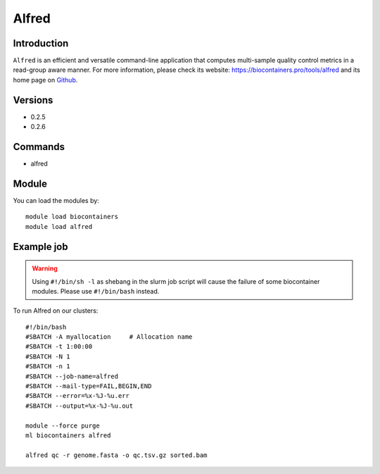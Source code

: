 .. _backbone-label:

Alfred
==============================

Introduction
~~~~~~~~
``Alfred`` is an efficient and versatile command-line application that computes multi-sample quality control metrics in a read-group aware manner. For more information, please check its website: https://biocontainers.pro/tools/alfred and its home page on `Github`_.

Versions
~~~~~~~~
- 0.2.5
- 0.2.6

Commands
~~~~~~~
- alfred

Module
~~~~~~~~
You can load the modules by::
    
    module load biocontainers
    module load alfred

Example job
~~~~~
.. warning::
    Using ``#!/bin/sh -l`` as shebang in the slurm job script will cause the failure of some biocontainer modules. Please use ``#!/bin/bash`` instead.

To run Alfred on our clusters::

    #!/bin/bash
    #SBATCH -A myallocation     # Allocation name 
    #SBATCH -t 1:00:00
    #SBATCH -N 1
    #SBATCH -n 1
    #SBATCH --job-name=alfred
    #SBATCH --mail-type=FAIL,BEGIN,END
    #SBATCH --error=%x-%J-%u.err
    #SBATCH --output=%x-%J-%u.out

    module --force purge
    ml biocontainers alfred

    alfred qc -r genome.fasta -o qc.tsv.gz sorted.bam
.. _Github: https://github.com/tobiasrausch/alfred
